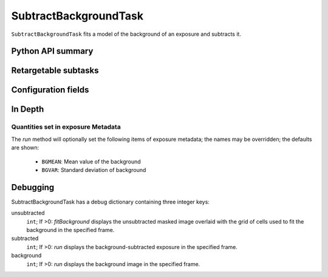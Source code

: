 .. lsst-task-topic:: lsst.meas.algorithms.SubtractBackgroundTask

######################
SubtractBackgroundTask
######################

``SubtractBackgroundTask`` fits a model of the background of an exposure and subtracts it.

.. _lsst.meas.algorithms.SubtractBackgroundTask-api:

Python API summary
==================

.. lsst-task-api-summary:: lsst.meas.algorithms.SubtractBackgroundTask

.. _lsst.meas.algorithms.SubtractBackgroundTask-subtasks:

Retargetable subtasks
=====================

.. lsst-task-config-subtasks:: lsst.meas.algorithms.SubtractBackgroundTask

.. _lsst.meas.algorithms.SubtractBackgroundTask-configs:

Configuration fields
====================

.. lsst-task-config-fields:: lsst.meas.algorithms.SubtractBackgroundTask

.. _lsst.meas.algorithms.SubtractBackgroundTask-indepth:

In Depth
========

Quantities set in exposure Metadata
-----------------------------------

The `run` method will optionally set the following items of exposure metadata;
the names may be overridden; the defaults are shown:

    - ``BGMEAN``: Mean value of the background
    - ``BGVAR``: Standard deviation of background

.. _lsst.meas.algorithms.SubtractBackgroundTask-debug:

Debugging
=========

SubtractBackgroundTask has a debug dictionary containing three integer keys:

unsubtracted
  ``int``; If >0: `fitBackground` displays the unsubtracted masked image overlaid with the grid of cells used to fit the background in the specified frame.

subtracted
  ``int``; If >0: `run` displays the background-subtracted exposure in the specified frame.

background
  ``int``; If >0: `run` displays the background image in the specified frame.
